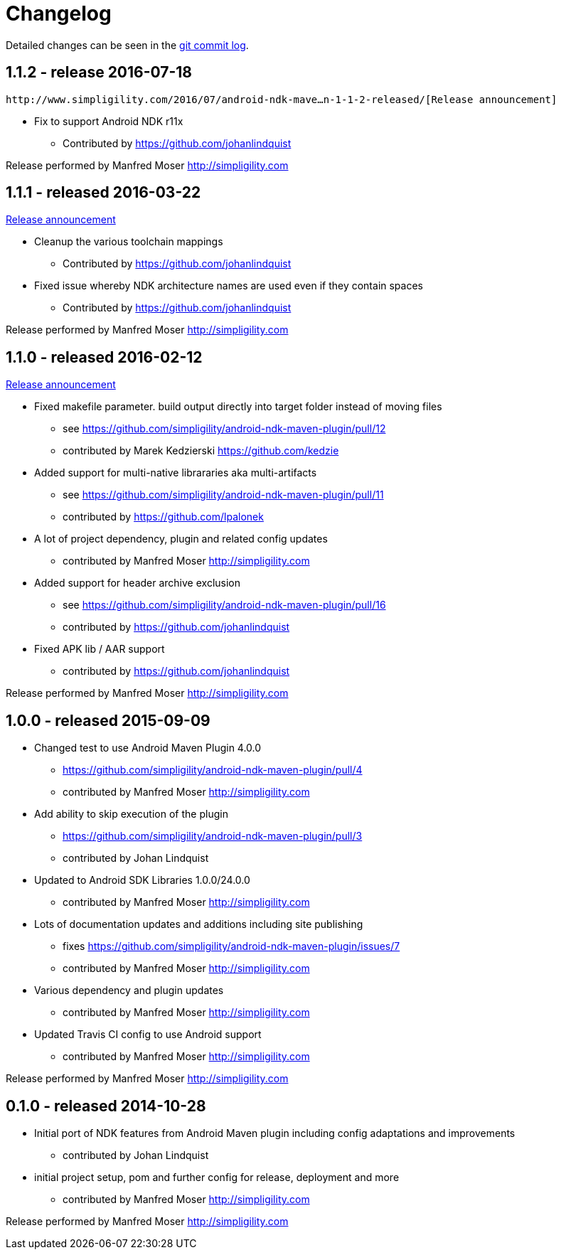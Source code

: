 = Changelog

Detailed changes can be seen in the 
https://github.com/simpligility/android-ndk-maven-plugin/commits/master[git commit log]. 

== 1.1.2 - release 2016-07-18

 http://www.simpligility.com/2016/07/android-ndk-mave…n-1-1-2-released/[Release announcement]
 
* Fix to support Android NDK r11x
** Contributed by https://github.com/johanlindquist

Release performed by Manfred Moser http://simpligility.com

== 1.1.1 - released 2016-03-22

http://www.simpligility.com/2016/03/android-ndk-maven-plugin-1-1-1-released/[Release announcement]

* Cleanup the various toolchain mappings
** Contributed by https://github.com/johanlindquist
* Fixed issue whereby NDK architecture names are used even if they contain spaces
** Contributed by https://github.com/johanlindquist

Release performed by Manfred Moser http://simpligility.com

== 1.1.0 - released 2016-02-12

http://www.simpligility.com/2016/02/android-ndk-maven-plugin-1-1-0-released/[Release announcement]

* Fixed makefile parameter. build output directly into target folder instead of moving files
** see https://github.com/simpligility/android-ndk-maven-plugin/pull/12
** contributed by Marek Kedzierski https://github.com/kedzie
* Added support for multi-native librararies aka multi-artifacts
** see https://github.com/simpligility/android-ndk-maven-plugin/pull/11
** contributed by https://github.com/lpalonek
* A lot of project dependency, plugin and related config updates
** contributed by Manfred Moser http://simpligility.com
* Added support for header archive exclusion
** see https://github.com/simpligility/android-ndk-maven-plugin/pull/16
** contributed by https://github.com/johanlindquist
* Fixed APK lib / AAR support
** contributed by https://github.com/johanlindquist

Release performed by Manfred Moser http://simpligility.com

== 1.0.0 - released 2015-09-09

* Changed test to use Android Maven Plugin 4.0.0
** https://github.com/simpligility/android-ndk-maven-plugin/pull/4
** contributed by Manfred Moser http://simpligility.com
* Add ability to skip execution of the plugin
** https://github.com/simpligility/android-ndk-maven-plugin/pull/3
** contributed by Johan Lindquist
* Updated to Android SDK Libraries 1.0.0/24.0.0
** contributed by Manfred Moser http://simpligility.com
* Lots of documentation updates and additions including site publishing
** fixes https://github.com/simpligility/android-ndk-maven-plugin/issues/7
** contributed by Manfred Moser http://simpligility.com
* Various dependency and plugin updates
** contributed by Manfred Moser http://simpligility.com
* Updated Travis CI config to use Android support
** contributed by Manfred Moser http://simpligility.com

Release performed by Manfred Moser http://simpligility.com

== 0.1.0 - released 2014-10-28

* Initial port of NDK features from Android Maven plugin including config adaptations and improvements
** contributed by Johan Lindquist
* initial project setup, pom and further config for release, deployment and more
** contributed by Manfred Moser http://simpligility.com

Release performed by Manfred Moser http://simpligility.com